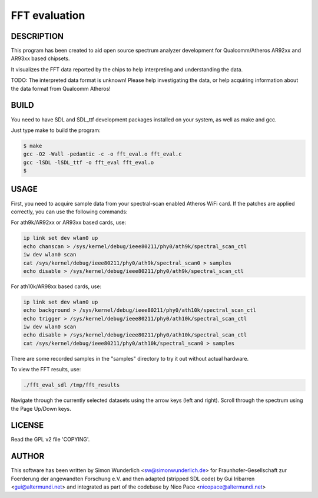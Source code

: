 ==============
FFT evaluation
==============

DESCRIPTION
===========

This program has been created to aid open source spectrum
analyzer development for Qualcomm/Atheros AR92xx and AR93xx
based chipsets. 

It visualizes the FFT data reported by the chips to help interpreting
and understanding the data.

TODO: The interpreted data format is unknown! Please help
investigating the data, or help acquiring information about the
data format from Qualcomm Atheros!

BUILD
=====

You need to have SDL and SDL_ttf development packages installed
on your system, as well as make and gcc.

Just type make to build the program:

.. code-block:: bash

  $ make
  gcc -O2 -Wall -pedantic -c -o fft_eval.o fft_eval.c
  gcc -lSDL -lSDL_ttf -o fft_eval fft_eval.o
  $

USAGE
=====

First, you need to acquire sample data from your spectral-scan enabled
Atheros WiFi card. If the patches are applied correctly, you can use
the following commands:

For ath9k/AR92xx or AR93xx based cards, use:

.. code-block:: bash

  ip link set dev wlan0 up
  echo chanscan > /sys/kernel/debug/ieee80211/phy0/ath9k/spectral_scan_ctl
  iw dev wlan0 scan
  cat /sys/kernel/debug/ieee80211/phy0/ath9k/spectral_scan0 > samples
  echo disable > /sys/kernel/debug/ieee80211/phy0/ath9k/spectral_scan_ctl

For ath10k/AR98xx based cards, use:

.. code-block:: bash

  ip link set dev wlan0 up
  echo background > /sys/kernel/debug/ieee80211/phy0/ath10k/spectral_scan_ctl
  echo trigger > /sys/kernel/debug/ieee80211/phy0/ath10k/spectral_scan_ctl
  iw dev wlan0 scan
  echo disable > /sys/kernel/debug/ieee80211/phy0/ath10k/spectral_scan_ctl
  cat /sys/kernel/debug/ieee80211/phy0/ath10k/spectral_scan0 > samples

There are some recorded samples in the "samples" directory to try it
out without actual hardware.

To view the FFT results, use:

.. code-block:: bash

  ./fft_eval_sdl /tmp/fft_results

Navigate through the currently selected datasets using the arrow keys (left
and right). Scroll through the spectrum using the Page Up/Down keys.


LICENSE
=======

Read the GPL v2 file 'COPYING'.

AUTHOR
======

This software has been written by Simon Wunderlich <sw@simonwunderlich.de>
for Fraunhofer-Gesellschaft zur Foerderung der angewandten Forschung e.V.
and then adapted (stripped SDL code) by Gui Iribarren <gui@altermundi.net>
and integrated as part of the codebase by Nico Pace <nicopace@altermundi.net>
